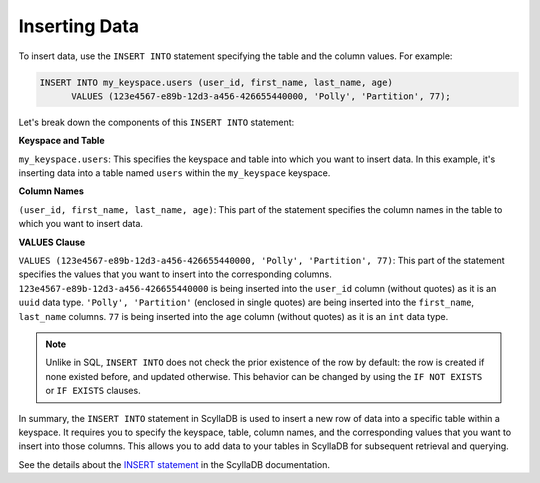 =============================
Inserting Data
=============================

To insert data, use the ``INSERT INTO`` statement specifying the table and 
the column values. For example:

.. code::

    INSERT INTO my_keyspace.users (user_id, first_name, last_name, age) 
          VALUES (123e4567-e89b-12d3-a456-426655440000, 'Polly', 'Partition', 77);


Let's break down the components of this ``INSERT INTO`` statement:

**Keyspace and Table**

``my_keyspace.users``: This specifies the keyspace and table into which you 
want to insert data. In this example, it's inserting data into a table named 
``users`` within the ``my_keyspace`` keyspace.

**Column Names**

``(user_id, first_name, last_name, age)``: This part of the statement specifies 
the column names in the table to which you want to insert data. 

**VALUES Clause**

``VALUES (123e4567-e89b-12d3-a456-426655440000, 'Polly', 'Partition', 77)``: 
This part of the statement specifies the values that you want to insert into 
the corresponding columns. ``123e4567-e89b-12d3-a456-426655440000`` is being 
inserted into the ``user_id`` column (without quotes) as it is an ``uuid`` data 
type. ``'Polly', 'Partition'`` (enclosed in single quotes) are being inserted into 
the ``first_name``, ``last_name`` columns. ``77`` is being inserted into 
the ``age`` column (without quotes) as it is an ``int`` data type. 

.. note::

  Unlike in SQL, ``INSERT INTO`` does not check the prior existence of the row by default:
  the row is created if none existed before, and updated otherwise.
  This behavior can be changed by using the ``IF NOT EXISTS`` or ``IF EXISTS`` clauses.

In summary, the ``INSERT INTO`` statement in ScyllaDB is used to insert a new 
row of data into a specific table within a keyspace. It requires you to specify 
the keyspace, table, column names, and the corresponding values that you want 
to insert into those columns. This allows you to add data to your tables in 
ScyllaDB for subsequent retrieval and querying.

See the details about the `INSERT statement <https://opensource.docs.scylladb.com/stable/cql/dml/insert.html>`_ 
in the ScyllaDB documentation.
